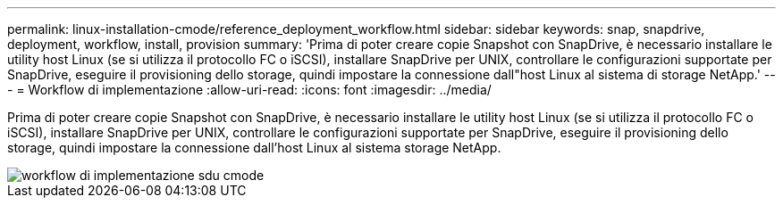 ---
permalink: linux-installation-cmode/reference_deployment_workflow.html 
sidebar: sidebar 
keywords: snap, snapdrive, deployment, workflow, install, provision 
summary: 'Prima di poter creare copie Snapshot con SnapDrive, è necessario installare le utility host Linux (se si utilizza il protocollo FC o iSCSI), installare SnapDrive per UNIX, controllare le configurazioni supportate per SnapDrive, eseguire il provisioning dello storage, quindi impostare la connessione dall"host Linux al sistema di storage NetApp.' 
---
= Workflow di implementazione
:allow-uri-read: 
:icons: font
:imagesdir: ../media/


[role="lead"]
Prima di poter creare copie Snapshot con SnapDrive, è necessario installare le utility host Linux (se si utilizza il protocollo FC o iSCSI), installare SnapDrive per UNIX, controllare le configurazioni supportate per SnapDrive, eseguire il provisioning dello storage, quindi impostare la connessione dall'host Linux al sistema storage NetApp.

image::../media/sdu_deployment_workflow_cmode.gif[workflow di implementazione sdu cmode]
